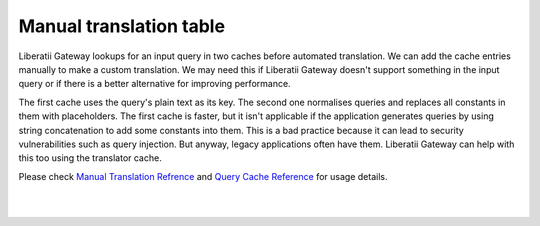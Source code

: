 .. _manual_translation_table:

Manual translation table
========================

Liberatii Gateway lookups for an input query in two caches before automated translation. We can add the cache entries manually to make a custom translation. We may need this if Liberatii Gateway doesn't support something in the input query or if there is a better alternative for improving performance. 

The first cache uses the query's plain text as its key. The second one normalises queries and replaces all constants in them with placeholders. The first cache is faster, but it isn't applicable if the application generates queries by using string concatenation to add some constants into them. This is a bad practice because it can lead to security vulnerabilities such as query injection. But anyway, legacy applications often have them. Liberatii Gateway can help with this too using the translator cache.

Please check `Manual Translation Refrence <https://liberatii.github.io/documentation/reference/gateway_configuration.html#manual-query-translation>`_ and `Query Cache Reference <https://liberatii.github.io/documentation/reference/gateway_configuration.html#translator-cache>`_ for usage details.

|
|
